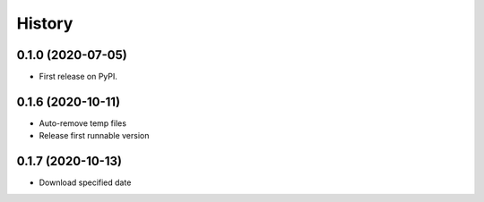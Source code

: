 =======
History
=======

0.1.0 (2020-07-05)
------------------

* First release on PyPI.

0.1.6 (2020-10-11)
------------------
* Auto-remove temp files
* Release first runnable version

0.1.7 (2020-10-13)
------------------
* Download specified date

